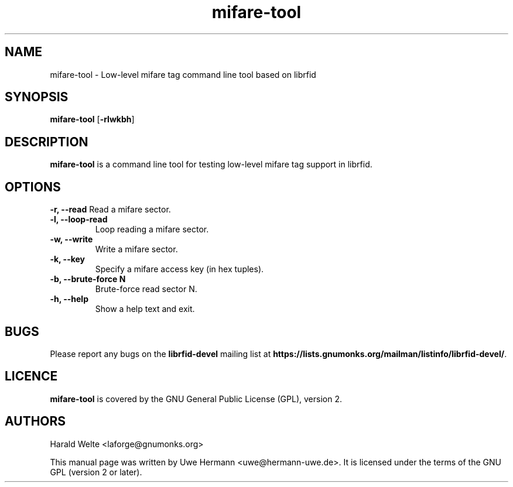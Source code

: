 .TH mifare-tool 1 "January 24, 2008"
.SH NAME
mifare-tool \- Low-level mifare tag command line tool based on librfid
.SH SYNOPSIS
.B mifare-tool \fR[\fB\-rlwkbh\fR]
.SH DESCRIPTION
.B mifare-tool
is a command line tool for testing low-level mifare tag support in librfid.
.SH OPTIONS
.B "\-r, \-\-read"
Read a mifare sector.
.TP
.B "\-l, \-\-loop-read"
Loop reading a mifare sector.
.TP
.B "\-w, \-\-write"
Write a mifare sector.
.TP
.B "\-k, \-\-key"
Specify a mifare access key (in hex tuples).
.TP
.B "\-b, \-\-brute-force N"
Brute-force read sector N.
.TP
.B "\-h, \-\-help"
Show a help text and exit.
.SH BUGS
Please report any bugs on the
.B librfid-devel
mailing list at
.BR https://lists.gnumonks.org/mailman/listinfo/librfid-devel/ "."
.SH LICENCE
.B mifare-tool
is covered by the GNU General Public License (GPL), version 2.
.SH AUTHORS
Harald Welte <laforge@gnumonks.org>
.PP
This manual page was written by Uwe Hermann <uwe@hermann-uwe.de>.
It is licensed under the terms of the GNU GPL (version 2 or later).
